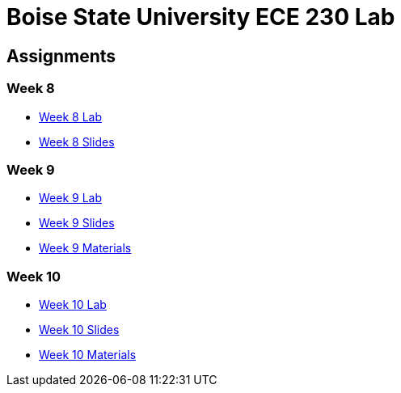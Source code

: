 = Boise State University ECE 230 Lab

== Assignments

=== Week 8

* xref:classes/wk08/index.adoc[Week 8 Lab]
* xref:classes/wk08/slides.adoc[Week 8 Slides]

=== Week 9

* xref:classes/wk09/index.adoc[Week 9 Lab]
* xref:classes/wk09/slides.adoc[Week 9 Slides]
* xref:classes/wk09/class.zip[Week 9 Materials]

=== Week 10

* xref:classes/wk10/index.adoc[Week 10 Lab]
* xref:classes/wk10/slides.adoc[Week 10 Slides]
* xref:classes/wk10/class.zip[Week 10 Materials]
